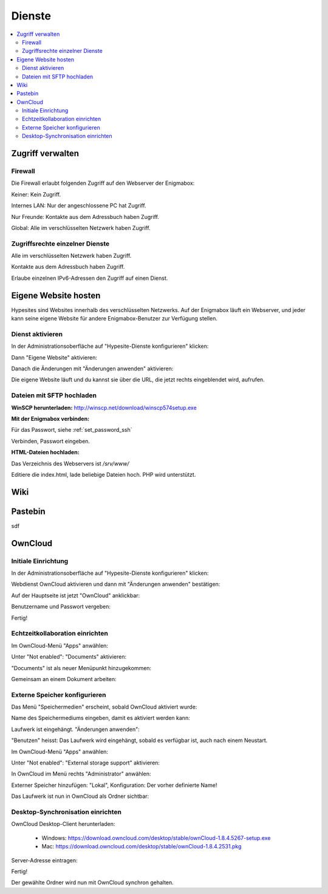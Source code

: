 =======
Dienste
=======

.. contents::
   :local:

*****************
Zugriff verwalten
*****************

Firewall
========

Die Firewall erlaubt folgenden Zugriff auf den Webserver der Enigmabox:

.. image:: images/hypesites-access-none.png

Keiner: Kein Zugriff.

.. image:: images/hypesites-access-internal.png

Internes LAN: Nur der angeschlossene PC hat Zugriff.

.. image:: images/hypesites-access-friends.png

Nur Freunde: Kontakte aus dem Adressbuch haben Zugriff.

.. image:: images/hypesites-access-global.png

Global: Alle im verschlüsselten Netzwerk haben Zugriff.

Zugriffsrechte einzelner Dienste
================================

.. image:: images/site-access-all.png

Alle im verschlüsselten Netzwerk haben Zugriff.

.. image:: images/site-access-friends.png

Kontakte aus dem Adressbuch haben Zugriff.

.. image:: images/site-access-specific.png

Erlaube einzelnen IPv6-Adressen den Zugriff auf einen Dienst.

*********************
Eigene Website hosten
*********************

.. image:: images/hypesites-overview.png

Hypesites sind Websites innerhalb des verschlüsselten Netzwerks. Auf der Enigmabox läuft ein Webserver, und jeder kann seine eigene Website für andere Enigmabox-Benutzer zur Verfügung stellen.

Dienst aktivieren
=================

In der Administrationsoberfläche auf "Hypesite-Dienste konfigurieren" klicken:

.. image:: images/oc1.png

Dann "Eigene Website" aktivieren:

.. image:: images/hypesites-enable-site.png

Danach die Änderungen mit "Änderungen anwenden" aktivieren:

.. image:: images/apply-changes.png

Die eigene Website läuft und du kannst sie über die URL, die jetzt rechts eingeblendet wird, aufrufen.

Dateien mit SFTP hochladen
==========================

**WinSCP herunterladen:** http://winscp.net/download/winscp574setup.exe

**Mit der Enigmabox verbinden:**

.. image:: images/sftp.png

Für das Passwort, siehe :ref:`set_password_ssh`

.. image:: images/enter-pw.png

Verbinden, Passwort eingeben.

**HTML-Dateien hochladen:**

Das Verzeichnis des Webservers ist */srv/www/*

Editiere die index.html, lade beliebige Dateien hoch. PHP wird unterstützt.

.. image:: images/hypesite-running.png

****
Wiki
****

.. image:: images/wiki-overview.png
.. image:: images/wiki-login.png
.. image:: images/wiki-logged-in.png
.. image:: images/wiki-administration.png
.. image:: images/wiki-usermanager.png
.. image:: images/wiki-edit-admin.png

********
Pastebin
********

sdf

********
OwnCloud
********

Initiale Einrichtung
====================

In der Administrationsoberfläche auf "Hypesite-Dienste konfigurieren" klicken:

.. image:: images/oc1.png

Webdienst OwnCloud aktivieren und dann mit "Änderungen anwenden" bestätigen:

.. image:: images/oc3.png

.. image:: images/oc4.png

Auf der Hauptseite ist jetzt "OwnCloud" anklickbar:

.. image:: images/oc5.png

Benutzername und Passwort vergeben:

.. image:: images/oc6.png

Fertig!

.. image:: images/oc7.png

Echtzeitkollaboration einrichten
================================

Im OwnCloud-Menü "Apps" anwählen:

.. image:: images/oc9.png

Unter "Not enabled": "Documents" aktivieren:

.. image:: images/oc10-documents.png

"Documents" ist als neuer Menüpunkt hinzugekommen:

.. image:: images/oc11.png

Gemeinsam an einem Dokument arbeiten:

.. image:: images/oc12.png

.. image:: images/oc13.png

.. image:: images/oc14.png

Externe Speicher konfigurieren
==============================

Das Menü "Speichermedien" erscheint, sobald OwnCloud aktiviert wurde:

.. image:: images/oc3.png

Name des Speichermediums eingeben, damit es aktiviert werden kann:

.. image:: images/storage1.png

Laufwerk ist eingehängt. "Änderungen anwenden":

.. image:: images/storage2.png

"Benutzen" heisst: Das Laufwerk wird eingehängt, sobald es verfügbar ist, auch nach einem Neustart.

Im OwnCloud-Menü "Apps" anwählen:

.. image:: images/oc9.png

Unter "Not enabled": "External storage support" aktivieren:

.. image:: images/storage0.png

In OwnCloud im Menü rechts "Administrator" anwählen:

.. image:: images/storage3.png

Externer Speicher hinzufügen: "Lokal", Konfiguration: Der vorher definierte Name!

.. image:: images/storage4.png

Das Laufwerk ist nun in OwnCloud als Ordner sichtbar:

.. image:: images/storage5.png

Desktop-Synchronisation einrichten
==================================

OwnCloud Desktop-Client herunterladen:

  * Windows: https://download.owncloud.com/desktop/stable/ownCloud-1.8.4.5267-setup.exe
  * Mac: https://download.owncloud.com/desktop/stable/ownCloud-1.8.4.2531.pkg

Server-Adresse eintragen:

.. image:: images/oc15.png

Fertig!

.. image:: images/oc16.png

Der gewählte Ordner wird nun mit OwnCloud synchron gehalten.

